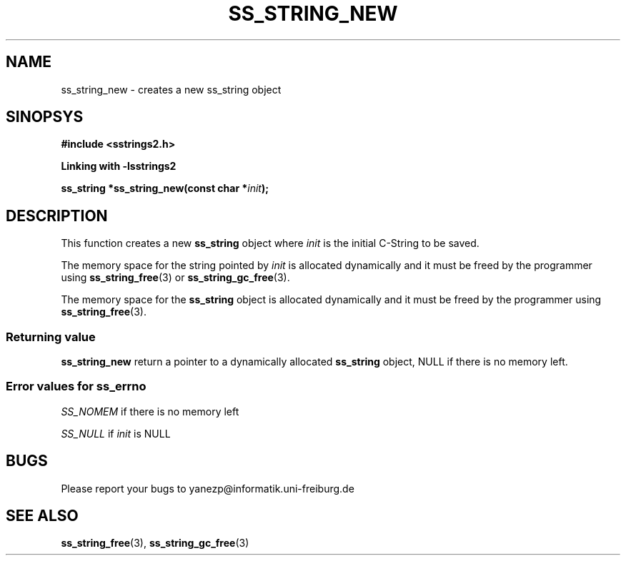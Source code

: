 .\" Copyright 2005 by Pablo Yanez Trujillo <yanezp@informatk.uni-freiburg.de>
.\" The safe Strings Library Version 2.0.1
.\" 
.\" This is free software. Please read the file COPYING if you
.\" want to use/edit/distribuite this source file.
.\" This source file is protected by the GNU GPL-2
.\" NOTE: There is NO  warranty; not even for MERCHANTABILITY or 
.\" FITNESS FOR A PARTICULAR PURPOSE.
.TH "SS_STRING_NEW" "3" "September 2006" "Version 2.0.1" "Linux Programmer's Manual -- Safe Strings Library"
.SH "NAME"
ss_string_new - creates a new ss_string object
.SH "SINOPSYS"
.B #include <sstrings2.h>

.B Linking with -lsstrings2
.sp
.BI "ss_string *ss_string_new(const char *"init ");"
.SH "DESCRIPTION"
This function creates a new \fBss_string\fR object where \fIinit\fR is the initial C-String to be saved.

The memory space for the string pointed by \fIinit\fR is allocated dynamically and it must be freed by the programmer
using \fBss_string_free\fR(3) or \fBss_string_gc_free\fR(3).

The memory space for the \fBss_string\fR object is allocated dynamically and it must be freed by the programmer
using \fBss_string_free\fR(3).

.SS "Returning value"

\fBss_string_new\fR return a pointer to a dynamically allocated \fBss_string\fR object, NULL if there is no memory left.

.SS "Error values for ss_errno"
\fISS_NOMEM\fR if there is no memory left

\fISS_NULL\fR if \fIinit\fR is NULL

.SH "BUGS"
Please report your bugs to yanezp@informatik.uni-freiburg.de

.SH "SEE ALSO"
.BR ss_string_free (3),
.BR ss_string_gc_free (3)
